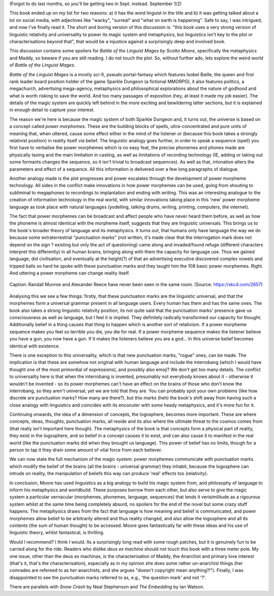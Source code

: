 .. title: Battle of the Linguist Mages AKA What the Heck Just Happened
.. slug: battle-of-the-linguist-mages
.. date: 2022-09-09 09:09:09 UTC
.. tags: discussions, linguistics, review, sff-linguistics
.. category: 
.. link: 
.. description: 
.. type: text

(Forgot to do last months, so you'll be getting two in Sept. instead. September 1/2)

This book ended up on my list for two reasons: a) it has the word linguist in the title and b) it was getting talked about a lot on social media, with adjectives like "wacky", "surreal" and "what on earth is happening". Safe to say, I was intrigued, and now I've finally read it. The short and boring version of this discussion is: "this book uses a very strong version of linguistic relativity and universality to power its magic system and metaphysics, but linguistics isn't key to the plot or characterisations beyond that", that would be a injustice against a surprisingly deep and involved book.

This discussion contains some spoilers for *Battle of the Linguist Mages by Scotto Moore*, specifically the metaphysics and Maddy, so beware if you are still reading. I do not touch the plot. So, without further ado, lets explore the weird world of *Battle of the Linguist Mages*.

.. TEASER_END

.. introduce the book

*Battle of the Linguist Mages* is a mostly sci-fi, pseudo portal-fantasy which features Isobel Baille, the queen and first rank leader board position holder of the game Sparkle Dungeon (a fictional MMORPG), it also features politics, a megachurch, advertising mega-agency, metaphysics and philosophical explorations about the nature of godhood and what is worth risking to save the world. And too many passages of exposition (hey, at least it made my job easier). The details of the magic system are quickly left behind in the more exciting and bewildering latter sections, but it is explained in enough detail to capture your interest.

.. magic system in more detail

The reason we're here is because the magic system of both Sparkle Dungeon and, it turns out, the universe is based on a concept called *power morphemes*. These are the building blocks of spells, ultra-concentrated and pure units of meaning that, when uttered, cause some effect either in the mind of the listener or (because this book takes a strongly relativist position) in reality itself via belief. The linguistic analogy goes further, in order to speak a sequence (spell) you first have to verbalise the power morphemes which is no easy feat, the precise phonemes and phones made are physically taxing and the main limitation in casting, as well as limitations of recording technology (IE, adding or taking out some formants changes the sequence, so it isn't trivial to broadcast sequences). As well as that, intonation alters the parameters and effect of a sequence. All this information is delivered over a few long paragraphs of dialogue.

.. analysis: its by *analogy* with linguistics, not actual linguistics.

Another analogy made is the plot progresses and power escalates through the development of power morpheme technology. All sides in the conflict make innovations in how power morphemes can be used, going from shouting to subliminal to megaphones to recordings to implantation and ending with writing. This was an interesting analogue to the creation of information technology in the real world, with similar innovations taking place in this 'new' power morpheme language as took place with natural languages (yodelling, talking drums, writing, printing, computers, the internet).

.. talk about language-as-virus

The fact that power morphemes can be broadcast and affect people who have never heard them before, as well as how the phoneme is almost identical with the morpheme itself, suggests that they are linguistic universals. This brings us to the book's broader theory of language and its metaphysics. It *turns out*, that humans only have language the way we do because some extraterrestrial "punctuation marks" (not written, it's made clear that the interrogation mark does not depend on the sign ? existing but only the act of questioning) came along and invaded/found refuge (different characters interpret this differently) in all human brains, bringing along with them the capacity for language use. Thus we gained language, did civilisation, and eventually at the height(?) of that an advertising executive discovered complex vowels and tripped balls so hard he spoke with these punctuation marks and they taught him the 108 basic power morphemes. Right. And uttering a power morpheme can change reality itself.

.. figure:: https://imgs.xkcd.com/comics/complex_vowels.png
  :width: 200
  :align: center
  :alt: An XKCD comic showing the IPA vowel space but in 3-dimensions, describing 'complex' vowels, similar to how power morphemes were discovered by Alexander Reece.
  
  Caption: Randall Munroe and Alexander Reece have never been seen in the same room. (Source: https://xkcd.com/2657)

Analysing this we see a few things: firstly, that these punctuation marks are the linguistic universal, and that the morphemes form a universal grammar present in all language users. Every human has them and has the same ones. The book also takes a strong linguistic relativity position, its not quite said that the punctuation marks' presence gave us consciousness as well as language, but I feel it is implied. They definitely radically transformed our capacity for thought. Additionally belief in a thing causes that thing to happen which is another sort of relativism. If a power morpheme sequence makes you feel so terrible you die, you die for real. If a power morpheme sequence makes the listener believe you have a gun, you now have a gun. If it makes the listeners believe you are a god... In this universe belief becomes identical with existence.

There is one exception to this universality, which is that new punctuation marks, "rogue" ones, can be made. The implication is that these are somehow not original with human language and include the interrobang (which I would have thought one of the most primordial of expressions), and possibly also emoji? We don't get too many details. The conflict to universality here is that when the interrobang is invented, presumably not everybody knows about it - otherwise it wouldn't be invented - so its power morphemes can't have an effect on the brains of those who don't know the interrobang, so they aren't universal, yet we are told that they are. You can probably spot your own problems (like how discrete are punctuation marks? How many are there?), but this marks (heh) the book's shift away from having such a close analogy with linguistics and coincides with its enconuter with some heady metaphysics, and it's more fun for it.

Continuing onwards, the idea of a dimension of concepts, the logosphere, becomes more important. These are where concepts, ideas, thoughts, punctuation marks, all reside and its also where the ultimate threat to the cosmos comes from (that really isn't important here though). The metaphysics of the book is that concepts form a physical part of reality, they exist in the logosphere, and so belief in a concept causes it to exist, and can also cause it to manifest in the real world (like the punctuation marks did when they brought us language). This power of belief has no limits, though for a person to tap it they drain some amount of vital force from each believer. 

We can now state the full mechanism of the magic system: power morphemes communicate with punctuation marks which modify the belief of the brains (all the brains - universal grammar) they inhabit, because the logosphere can intrude on reality, the manipulation of beliefs this way can produce 'real' effects too (relativity).

.. talk about strongest linguistic relativity

.. non-linguistic details, characterisation of the anarchist >.>

In conclusion, Moore has used linguistics as a big analogy to build his magic system from, and philosophy of language to inform his metaphysics and worldbuild. These purposes borrow from each other, but also serve to give the magic system a particular vernacular (morphemes, phonemes, language, sequences) that lends it verisimilitude as a rigourous system whilst at the same time being completely absurd, no spoilers for the end of the novel but some crazy stuff happens. The metaphysics draws from the fact that language is how meaning and belief is communicated, and power morphemes allow belief to be arbitrarily altered and thus reality changed, and also allow the logosphere and all its contents (the sum of human thought) to be accessed. Moore goes fantastically far with these ideas and his use of linguistic theory, whilst fantastical, is thrilling.

Would I recommend? I think I would. Its a surprisingly long read with some rough patches, but it is genuinely fun to be carried along for the ride. Readers who dislike *deus ex machina* should not touch this book with a three meter pole. My one issue, other than the deus ex machinas, is the characterisation of Maddy, the Anarchist and primary love interest (that's it, that's the characterisation), especially as in my opinion she does some rather un-anarchist things (her comrades are refereed to as *her* anarchists, and she argues "doesn't copyright mean anything?!"). Finally, I was disappointed to see the punctuation marks referred to as, e.g., 'the question mark' and not '?'.

There are parallels with *Snow Crash* by Neal Stephenson and *The Embedding* by Ian Watson. 


